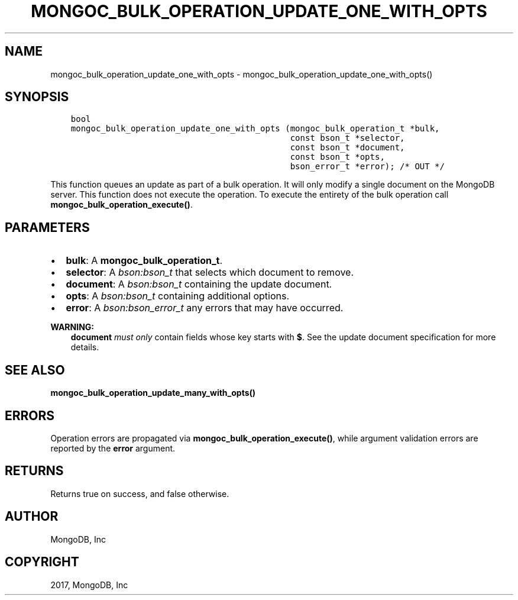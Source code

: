 .\" Man page generated from reStructuredText.
.
.TH "MONGOC_BULK_OPERATION_UPDATE_ONE_WITH_OPTS" "3" "Feb 02, 2017" "1.6.0" "MongoDB C Driver"
.SH NAME
mongoc_bulk_operation_update_one_with_opts \- mongoc_bulk_operation_update_one_with_opts()
.
.nr rst2man-indent-level 0
.
.de1 rstReportMargin
\\$1 \\n[an-margin]
level \\n[rst2man-indent-level]
level margin: \\n[rst2man-indent\\n[rst2man-indent-level]]
-
\\n[rst2man-indent0]
\\n[rst2man-indent1]
\\n[rst2man-indent2]
..
.de1 INDENT
.\" .rstReportMargin pre:
. RS \\$1
. nr rst2man-indent\\n[rst2man-indent-level] \\n[an-margin]
. nr rst2man-indent-level +1
.\" .rstReportMargin post:
..
.de UNINDENT
. RE
.\" indent \\n[an-margin]
.\" old: \\n[rst2man-indent\\n[rst2man-indent-level]]
.nr rst2man-indent-level -1
.\" new: \\n[rst2man-indent\\n[rst2man-indent-level]]
.in \\n[rst2man-indent\\n[rst2man-indent-level]]u
..
.SH SYNOPSIS
.INDENT 0.0
.INDENT 3.5
.sp
.nf
.ft C
bool
mongoc_bulk_operation_update_one_with_opts (mongoc_bulk_operation_t *bulk,
                                            const bson_t *selector,
                                            const bson_t *document,
                                            const bson_t *opts,
                                            bson_error_t *error); /* OUT */
.ft P
.fi
.UNINDENT
.UNINDENT
.sp
This function queues an update as part of a bulk operation. It will only modify a single document on the MongoDB server. This function does not execute the operation. To execute the entirety of the bulk operation call \fBmongoc_bulk_operation_execute()\fP\&.
.SH PARAMETERS
.INDENT 0.0
.IP \(bu 2
\fBbulk\fP: A \fBmongoc_bulk_operation_t\fP\&.
.IP \(bu 2
\fBselector\fP: A \fI\%bson:bson_t\fP that selects which document to remove.
.IP \(bu 2
\fBdocument\fP: A \fI\%bson:bson_t\fP containing the update document.
.IP \(bu 2
\fBopts\fP: A \fI\%bson:bson_t\fP containing additional options.
.IP \(bu 2
\fBerror\fP: A \fI\%bson:bson_error_t\fP any errors that may have occurred.
.UNINDENT
.sp
\fBWARNING:\fP
.INDENT 0.0
.INDENT 3.5
\fBdocument\fP \fImust only\fP contain fields whose key starts with \fB$\fP\&. See the update document specification for more details.
.UNINDENT
.UNINDENT
.SH SEE ALSO
.sp
\fBmongoc_bulk_operation_update_many_with_opts()\fP
.SH ERRORS
.sp
Operation errors are propagated via \fBmongoc_bulk_operation_execute()\fP, while argument validation errors are reported by the \fBerror\fP argument.
.SH RETURNS
.sp
Returns true on success, and false otherwise.
.SH AUTHOR
MongoDB, Inc
.SH COPYRIGHT
2017, MongoDB, Inc
.\" Generated by docutils manpage writer.
.
